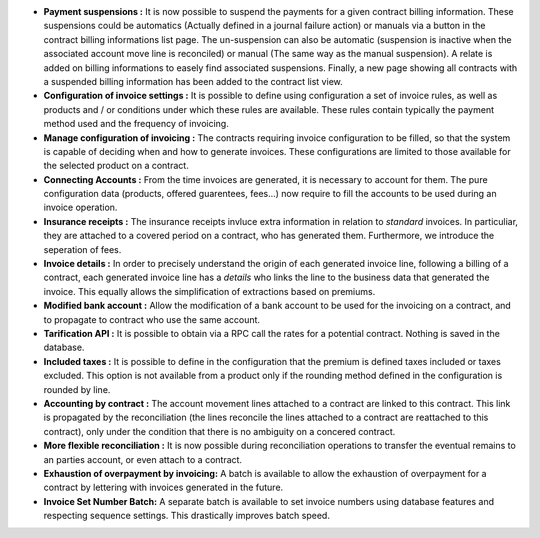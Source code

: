 - **Payment suspensions :** It is now possible to suspend the payments for a
  given contract billing information. These suspensions could be automatics 
  (Actually defined in a journal failure action) or manuals via a button in the 
  contract billing informations list page. The un-suspension can also be
  automatic (suspension is inactive when the associated account move line
  is reconciled) or manual (The same way as the manual suspension).
  A relate is added on billing informations to easely find associated suspensions.
  Finally, a new page showing all contracts with a suspended billing information
  has been added to the contract list view.

- **Configuration of invoice settings :** It is possible to define using
  configuration a set of invoice rules, as well as products and / or conditions
  under which these rules are available. These rules contain typically the payment
  method used and the frequency of invoicing.

- **Manage configuration of invoicing :** The contracts requiring invoice
  configuration to be filled, so that the system is capable of deciding when
  and how to generate invoices. These configurations are limited to those
  available for the selected product on a contract.

- **Connecting Accounts :** From the time invoices are generated, it is necessary
  to account for them. The pure configuration data 
  (products, offered guarentees, fees...) now require to fill the accounts
  to be used during an invoice operation.

- **Insurance receipts :** The insurance receipts invluce extra
  information in relation to *standard* invoices.
  In particuliar, they are attached to a covered period on a contract, who
  has generated them. Furthermore, we introduce the seperation of fees.

- **Invoice details :** In order to precisely understand the origin of each
  generated invoice line, following a billing of a contract, each generated
  invoice line has a *details* who links the line to the business data that
  generated the invoice. This equally allows the simplification of 
  extractions based on premiums.

- **Modified bank account :** Allow the modification of a bank account
  to be used for the invoicing on a contract, and to propagate to contract
  who use the same account.

- **Tarification API :** It is possible to obtain via a RPC call
  the rates for a potential contract. Nothing is saved in the database.

- **Included taxes :** It is possible to define in the configuration that the
  premium is defined taxes included or taxes excluded. This option is not
  available from a product only if the rounding method defined in the configuration
  is rounded by line.

- **Accounting by contract :** The account movement lines attached to a
  contract are linked to this contract. This link is propagated by the 
  reconciliation (the lines reconcile the lines attached to a contract are
  reattached to this contract), only under the condition that there is no
  ambiguity on a concered contract.

- **More flexible reconciliation :** It is now possible during reconciliation
  operations to transfer the eventual remains to an parties account, or even
  attach to a contract.

- **Exhaustion of overpayment by invoicing:** A batch is available to allow
  the exhaustion of overpayment for a contract by lettering with invoices
  generated in the future.

- **Invoice Set Number Batch:** A separate batch is available to set invoice numbers
  using database features and respecting sequence settings. This drastically
  improves batch speed.
